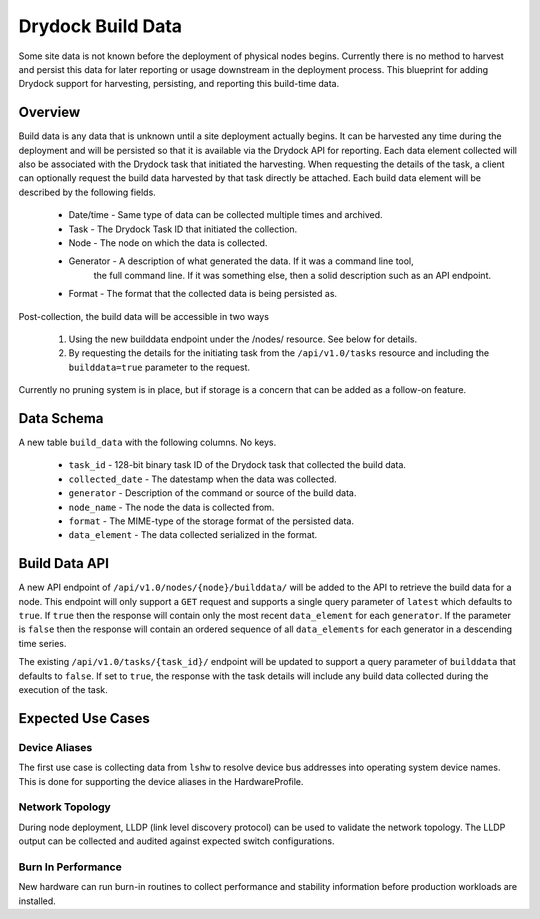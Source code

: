 ..
      Copyright 2017 AT&T Intellectual Property.
      All Rights Reserved.

      Licensed under the Apache License, Version 2.0 (the "License"); you may
      not use this file except in compliance with the License. You may obtain
      a copy of the License at

          http://www.apache.org/licenses/LICENSE-2.0

      Unless required by applicable law or agreed to in writing, software
      distributed under the License is distributed on an "AS IS" BASIS, WITHOUT
      WARRANTIES OR CONDITIONS OF ANY KIND, either express or implied. See the
      License for the specific language governing permissions and limitations
      under the License.

==================
Drydock Build Data
==================

Some site data is not known before the deployment of physical nodes begins.
Currently there is no method to harvest and persist this data for later reporting
or usage downstream in the deployment process. This blueprint for adding Drydock
support for harvesting, persisting, and reporting this build-time data.

Overview
--------

Build data is any data that is unknown until a site deployment actually begins. It
can be harvested any time during the deployment and will be persisted so that it
is available via the Drydock API for reporting. Each data element collected will
also be associated with the Drydock task that initiated the harvesting. When
requesting the details of the task, a client can optionally request the build data
harvested by that task directly be attached. Each build data element will be
described by the following fields.

  * Date/time - Same type of data can be collected multiple times and archived.
  * Task - The Drydock Task ID that initiated the collection.
  * Node - The node on which the data is collected.
  * Generator - A description of what generated the data. If it was a command line tool,
                the full command line. If it was something else, then a solid description
                such as an API endpoint.
  * Format - The format that the collected data is being persisted as.

Post-collection, the build data will be accessible in two ways

  #. Using the new builddata endpoint under the /nodes/ resource. See below for details.
  #. By requesting the details for the initiating task from the ``/api/v1.0/tasks``
     resource and including the ``builddata=true`` parameter to the request.

Currently no pruning system is in place, but if storage is a concern that can be
added as a follow-on feature.

Data Schema
-----------

A new table ``build_data`` with the following columns. No keys.

  * ``task_id`` - 128-bit binary task ID of the Drydock task that collected the build data.
  * ``collected_date`` - The datestamp when the data was collected.
  * ``generator`` - Description of the command or source of the build data.
  * ``node_name`` - The node the data is collected from.
  * ``format`` - The MIME-type of the storage format of the persisted data.
  * ``data_element`` - The data collected serialized in the format.

Build Data API
--------------

A new API endpoint of ``/api/v1.0/nodes/{node}/builddata/`` will be added to the API
to retrieve the build data for a node. This endpoint will only support a ``GET`` request
and supports a single query parameter of ``latest`` which defaults to ``true``. If ``true``
then the response will contain only the most recent ``data_element`` for each ``generator``.
If the parameter is ``false`` then the response will contain an ordered sequence of all
``data_elements`` for each generator in a descending time series.

The existing ``/api/v1.0/tasks/{task_id}/`` endpoint will be updated to support a query
parameter of ``builddata`` that defaults to ``false``. If set to ``true``, the response
with the task details will include any build data collected during the execution of the
task.

Expected Use Cases
------------------

Device Aliases
~~~~~~~~~~~~~~

The first use case is collecting data from ``lshw`` to resolve device bus addresses
into operating system device names. This is done for supporting the device aliases
in the HardwareProfile.

Network Topology
~~~~~~~~~~~~~~~~

During node deployment, LLDP (link level discovery protocol) can be used to validate
the network topology. The LLDP output can be collected and audited against expected
switch configurations.

Burn In Performance
~~~~~~~~~~~~~~~~~~~

New hardware can run burn-in routines to collect performance and stability information
before production workloads are installed.
